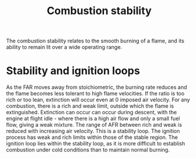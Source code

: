 :PROPERTIES:
:ID:       fcb16731-3b94-40ab-847b-3f3c437c6631
:END:
#+title: Combustion stability

The combustion stability relates to the smooth burning of a flame, and its ability to remain lit over a wide operating range.

* Stability and ignition loops
As the FAR moves away from stoichiometric, the burning rate reduces and the flame becomes less tolerant to high flame velocities. If the ratio is too rich or too lean, extinction will occur even at 0 imposed air velocity. For any combustion, there is a rich and weak limit, outside which the flame is extinguished. Extinction can occur can occur during descent, with the engine at flight idle - where there is a high air flow and only a small fuel flow, giving a weak mixture.
The range of AFR between rich and weak is reduced with increasing air velocity. This is a stability loop. The ignition process has weak and rich limits within those of the stable region. The ignition loop lies within the stability loop, as it is more difficult to establish combustion under cold conditions than to maintain normal burning.
